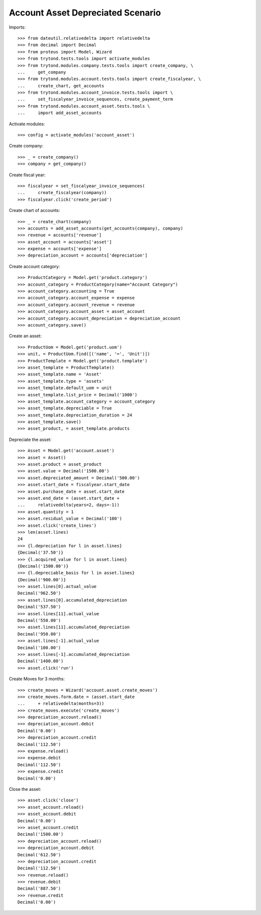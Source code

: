 ==================================
Account Asset Depreciated Scenario
==================================

Imports::

    >>> from dateutil.relativedelta import relativedelta
    >>> from decimal import Decimal
    >>> from proteus import Model, Wizard
    >>> from trytond.tests.tools import activate_modules
    >>> from trytond.modules.company.tests.tools import create_company, \
    ...     get_company
    >>> from trytond.modules.account.tests.tools import create_fiscalyear, \
    ...     create_chart, get_accounts
    >>> from trytond.modules.account_invoice.tests.tools import \
    ...     set_fiscalyear_invoice_sequences, create_payment_term
    >>> from trytond.modules.account_asset.tests.tools \
    ...     import add_asset_accounts

Activate modules::

    >>> config = activate_modules('account_asset')

Create company::

    >>> _ = create_company()
    >>> company = get_company()

Create fiscal year::

    >>> fiscalyear = set_fiscalyear_invoice_sequences(
    ...     create_fiscalyear(company))
    >>> fiscalyear.click('create_period')

Create chart of accounts::

    >>> _ = create_chart(company)
    >>> accounts = add_asset_accounts(get_accounts(company), company)
    >>> revenue = accounts['revenue']
    >>> asset_account = accounts['asset']
    >>> expense = accounts['expense']
    >>> depreciation_account = accounts['depreciation']

Create account category::

    >>> ProductCategory = Model.get('product.category')
    >>> account_category = ProductCategory(name="Account Category")
    >>> account_category.accounting = True
    >>> account_category.account_expense = expense
    >>> account_category.account_revenue = revenue
    >>> account_category.account_asset = asset_account
    >>> account_category.account_depreciation = depreciation_account
    >>> account_category.save()

Create an asset::

    >>> ProductUom = Model.get('product.uom')
    >>> unit, = ProductUom.find([('name', '=', 'Unit')])
    >>> ProductTemplate = Model.get('product.template')
    >>> asset_template = ProductTemplate()
    >>> asset_template.name = 'Asset'
    >>> asset_template.type = 'assets'
    >>> asset_template.default_uom = unit
    >>> asset_template.list_price = Decimal('1000')
    >>> asset_template.account_category = account_category
    >>> asset_template.depreciable = True
    >>> asset_template.depreciation_duration = 24
    >>> asset_template.save()
    >>> asset_product, = asset_template.products

Depreciate the asset::

    >>> Asset = Model.get('account.asset')
    >>> asset = Asset()
    >>> asset.product = asset_product
    >>> asset.value = Decimal('1500.00')
    >>> asset.depreciated_amount = Decimal('500.00')
    >>> asset.start_date = fiscalyear.start_date
    >>> asset.purchase_date = asset.start_date
    >>> asset.end_date = (asset.start_date +
    ...     relativedelta(years=2, days=-1))
    >>> asset.quantity = 1
    >>> asset.residual_value = Decimal('100')
    >>> asset.click('create_lines')
    >>> len(asset.lines)
    24
    >>> {l.depreciation for l in asset.lines}
    {Decimal('37.50')}
    >>> {l.acquired_value for l in asset.lines}
    {Decimal('1500.00')}
    >>> {l.depreciable_basis for l in asset.lines}
    {Decimal('900.00')}
    >>> asset.lines[0].actual_value
    Decimal('962.50')
    >>> asset.lines[0].accumulated_depreciation
    Decimal('537.50')
    >>> asset.lines[11].actual_value
    Decimal('550.00')
    >>> asset.lines[11].accumulated_depreciation
    Decimal('950.00')
    >>> asset.lines[-1].actual_value
    Decimal('100.00')
    >>> asset.lines[-1].accumulated_depreciation
    Decimal('1400.00')
    >>> asset.click('run')

Create Moves for 3 months::

    >>> create_moves = Wizard('account.asset.create_moves')
    >>> create_moves.form.date = (asset.start_date
    ...     + relativedelta(months=3))
    >>> create_moves.execute('create_moves')
    >>> depreciation_account.reload()
    >>> depreciation_account.debit
    Decimal('0.00')
    >>> depreciation_account.credit
    Decimal('112.50')
    >>> expense.reload()
    >>> expense.debit
    Decimal('112.50')
    >>> expense.credit
    Decimal('0.00')

Close the asset::

    >>> asset.click('close')
    >>> asset_account.reload()
    >>> asset_account.debit
    Decimal('0.00')
    >>> asset_account.credit
    Decimal('1500.00')
    >>> depreciation_account.reload()
    >>> depreciation_account.debit
    Decimal('612.50')
    >>> depreciation_account.credit
    Decimal('112.50')
    >>> revenue.reload()
    >>> revenue.debit
    Decimal('887.50')
    >>> revenue.credit
    Decimal('0.00')
